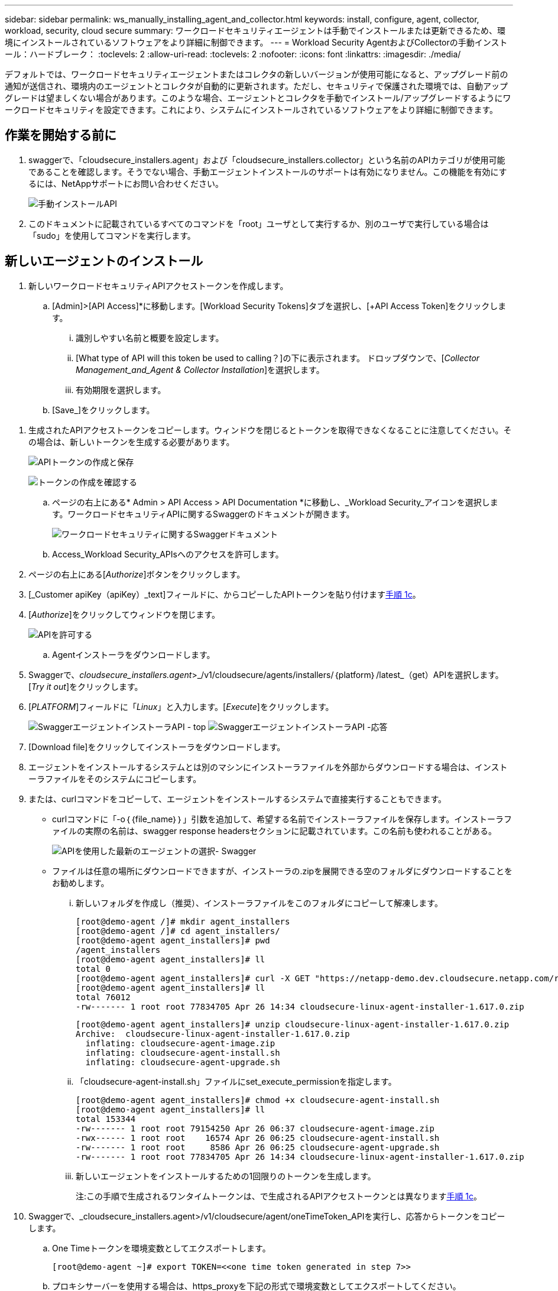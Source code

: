 ---
sidebar: sidebar 
permalink: ws_manually_installing_agent_and_collector.html 
keywords: install, configure, agent, collector, workload, security, cloud secure 
summary: ワークロードセキュリティエージェントは手動でインストールまたは更新できるため、環境にインストールされているソフトウェアをより詳細に制御できます。 
---
= Workload Security AgentおよびCollectorの手動インストール：ハードブレーク：
:toclevels: 2
:allow-uri-read: 
:toclevels: 2
:nofooter: 
:icons: font
:linkattrs: 
:imagesdir: ./media/


[role="lead"]
デフォルトでは、ワークロードセキュリティエージェントまたはコレクタの新しいバージョンが使用可能になると、アップグレード前の通知が送信され、環境内のエージェントとコレクタが自動的に更新されます。ただし、セキュリティで保護された環境では、自動アップグレードは望ましくない場合があります。このような場合、エージェントとコレクタを手動でインストール/アップグレードするようにワークロードセキュリティを設定できます。これにより、システムにインストールされているソフトウェアをより詳細に制御できます。



== 作業を開始する前に

. swaggerで、「cloudsecure_installers.agent」および「cloudsecure_installers.collector」という名前のAPIカテゴリが使用可能であることを確認します。そうでない場合、手動エージェントインストールのサポートは有効になりません。この機能を有効にするには、NetAppサポートにお問い合わせください。
+
image:ws_manual_install_APIs.png["手動インストールAPI"]

. このドキュメントに記載されているすべてのコマンドを「root」ユーザとして実行するか、別のユーザで実行している場合は「sudo」を使用してコマンドを実行します。




== 新しいエージェントのインストール

. 新しいワークロードセキュリティAPIアクセストークンを作成します。
+
.. [Admin]>[API Access]*に移動します。[Workload Security Tokens]タブを選択し、[+API Access Token]をクリックします。
+
... 識別しやすい名前と概要を設定します。
... [What type of API will this token be used to calling？]の下に表示されます。 ドロップダウンで、[_Collector Management_and_Agent & Collector Installation_]を選択します。
... 有効期限を選択します。


.. [Save_]をクリックします。




[[copy-access-token]]
. 生成されたAPIアクセストークンをコピーします。ウィンドウを閉じるとトークンを取得できなくなることに注意してください。その場合は、新しいトークンを生成する必要があります。
+
image:ws_create_and_save_token.png["APIトークンの作成と保存"]

+
image:ws_create_and_save_token_confirm.png["トークンの作成を確認する"]

+
.. ページの右上にある* Admin > API Access > API Documentation *に移動し、_Workload Security_アイコンを選択します。ワークロードセキュリティAPIに関するSwaggerのドキュメントが開きます。
+
image:ws_swagger_documentation_link.png["ワークロードセキュリティに関するSwaggerドキュメント"]

.. Access_Workload Security_APIsへのアクセスを許可します。


. ページの右上にある[_Authorize_]ボタンをクリックします。
. [_Customer apiKey（apiKey）_text]フィールドに、からコピーしたAPIトークンを貼り付けます<<copy-access-token,手順 1c>>。
. [_Authorize_]をクリックしてウィンドウを閉じます。
+
image:ws_API_authorization.png["APIを許可する"]

+
.. Agentインストーラをダウンロードします。


. Swaggerで、_cloudsecure_installers.agent_>_/v1/cloudsecure/agents/installers/｛platform｝/latest_（get）APIを選択します。[_Try it out_]をクリックします。
. [_PLATFORM_]フィールドに「_Linux_」と入力します。[_Execute_]をクリックします。
+
image:ws_installers_agent_api_swagger.png["SwaggerエージェントインストーラAPI - top"]
image:ws_installers_agent_api_swagger-2.png["SwaggerエージェントインストーラAPI -応答"]

. [Download file]をクリックしてインストーラをダウンロードします。
. エージェントをインストールするシステムとは別のマシンにインストーラファイルを外部からダウンロードする場合は、インストーラファイルをそのシステムにコピーします。
. または、curlコマンドをコピーして、エージェントをインストールするシステムで直接実行することもできます。
+
** curlコマンドに「-o｛｛file_name｝｝」引数を追加して、希望する名前でインストーラファイルを保存します。インストーラファイルの実際の名前は、swagger response headersセクションに記載されています。この名前も使われることがある。
+
image:ws_installers_agent_api_swagger_installer_file.png["APIを使用した最新のエージェントの選択- Swagger"]

** ファイルは任意の場所にダウンロードできますが、インストーラの.zipを展開できる空のフォルダにダウンロードすることをお勧めします。
+
... 新しいフォルダを作成し（推奨）、インストーラファイルをこのフォルダにコピーして解凍します。
+
[listing]
----
[root@demo-agent /]# mkdir agent_installers
[root@demo-agent /]# cd agent_installers/
[root@demo-agent agent_installers]# pwd
/agent_installers
[root@demo-agent agent_installers]# ll
total 0
[root@demo-agent agent_installers]# curl -X GET "https://netapp-demo.dev.cloudsecure.netapp.com/rest/v1/cloudsecure/agents/installers/linux/latest" -H "accept: application/octet-stream" -H "X-CloudInsights-ApiKey: <<API Access Token>>" -o cloudsecure-linux-agent-installer-1.617.0.zip
[root@demo-agent agent_installers]# ll
total 76012
-rw------- 1 root root 77834705 Apr 26 14:34 cloudsecure-linux-agent-installer-1.617.0.zip
----
+
[listing]
----
[root@demo-agent agent_installers]# unzip cloudsecure-linux-agent-installer-1.617.0.zip
Archive:  cloudsecure-linux-agent-installer-1.617.0.zip
  inflating: cloudsecure-agent-image.zip
  inflating: cloudsecure-agent-install.sh
  inflating: cloudsecure-agent-upgrade.sh
----
... 「cloudsecure-agent-install.sh」ファイルにset_execute_permissionを指定します。
+
[listing]
----
[root@demo-agent agent_installers]# chmod +x cloudsecure-agent-install.sh
[root@demo-agent agent_installers]# ll
total 153344
-rw------- 1 root root 79154250 Apr 26 06:37 cloudsecure-agent-image.zip
-rwx------ 1 root root    16574 Apr 26 06:25 cloudsecure-agent-install.sh
-rw------- 1 root root     8586 Apr 26 06:25 cloudsecure-agent-upgrade.sh
-rw------- 1 root root 77834705 Apr 26 14:34 cloudsecure-linux-agent-installer-1.617.0.zip

----
... 新しいエージェントをインストールするための1回限りのトークンを生成します。
+
注:この手順で生成されるワンタイムトークンは、で生成されるAPIアクセストークンとは異なります<<copy-access-token,手順 1c>>。





. Swaggerで、_cloudsecure_installers.agent>/v1/cloudsecure/agent/oneTimeToken_APIを実行し、応答からトークンをコピーします。
+
.. One Timeトークンを環境変数としてエクスポートします。
+
[listing]
----
[root@demo-agent ~]# export TOKEN=<<one time token generated in step 7>>
----
.. プロキシサーバーを使用する場合は、https_proxyを下記の形式で環境変数としてエクスポートしてください。
+
[listing]
----
[root@demo-agent ~]# export HTTPS_PROXY='USER:PASSWORD@PROXY_SERVER:PORT'
----
.. オプション：デフォルトでは、エージェントとコレクタはパス「/opt/netapp」にインストールされます。別のパスにインストールするには、次の環境変数を設定します。"
+
[listing]
----
[root@demo-agent ~]# export AGENT_INSTALL_PATH=/test_user/apps
----
+
注:カスタムパスにインストールされている場合、データコレクタおよびエージェントログなどの他のすべてのアーティファクトは、カスタムパス内にのみ作成されます。インストールログは引き続き-_/var/log/netapp/cloudsecure/install _に保存されます。

.. エージェントインストーラをダウンロードしたディレクトリに戻り、「cloudsecure-agent-install.sh」を実行します。
+
[listing]
----
[root@demo-agent agent_installers]# ./ cloudsecure-agent-install.sh
----
+
注:ユーザが「bash」シェルで実行されていない場合は、exportコマンドが機能しない可能性があります。その場合、手順8～11を組み合わせて、以下のように実行できます。HTTPS_PROXYとAGENT_INSTALL_PATHはオプションで、不要な場合は無視してかまいません。

+
[listing]
----
sudo /bin/bash -c "TOKEN=<<one time token generated in step 7>> HTTPS_PROXY=<<proxy details in the format mentioned in step 9>> AGENT_INSTALL_PATH=<<custom_path_to_install_agent>> ./cloudsecure-agent-install.sh"
----
+
この時点で、エージェントは正常にインストールされます。

.. エージェントインストールの健全性チェック：


. systemctl status cloudsecure-agent.service”を実行し、エージェントサービスがin_running_stateであることを確認します。
+
[listing]
----
[root@demo-agent ~]# systemctl status cloudsecure-agent.service
 cloudsecure-agent.service - Cloud Secure Agent Daemon Service
   Loaded: loaded (/usr/lib/systemd/system/cloudsecure-agent.service; enabled; vendor preset: disabled)
   Active: active (running) since Fri 2024-04-26 02:50:37 EDT; 12h ago
 Main PID: 15887 (java)
    Tasks: 72
   CGroup: /system.slice/cloudsecure-agent.service
           ├─15887 java -Dconfig.file=/test_user/apps/cloudsecure/agent/conf/application.conf -Dagent.proxy.host= -Dagent.proxy.port= -Dagent.proxy.user= -Dagent.proxy.password= -Dagent.env=prod -Dagent.base.path=/test_user/apps/cloudsecure/agent -...

----
. エージェントは[エージェント]ページに表示され、[接続済み]状態になっている必要があります。
+
image:ws_agentsPageShowingConnected.png["接続されているエージェントを示すUI"]

+
.. インストール後のクリーンアップ


. エージェントのインストールが正常に完了すると、ダウンロードしたエージェントインストーラファイルを削除できます。




== 新しいデータコレクタのインストール

注：このドキュメントでは、「ONTAP SVMデータコレクタ」のインストール手順について説明します。環境の「Cloud Volumes ONTAPデータコレクタ」と「Amazon FSx for NetApp ONTAPデータコレクタ」の手順と同じです。

. コレクタをインストールする必要があるシステムに移動し、「/tmp」ディレクトリの下に「collectors」という名前のディレクトリを作成します。
+
[listing]
----
[root@demo-agent ~]# mkdir -p /tmp/collectors
----
. 「collectors」ディレクトリの所有権を「cssys:csys」に変更します（csysユーザおよびグループはエージェントのインストール時に作成されます）。
+
[listing]
----
[root@demo-agent /]# chown cssys:cssys /tmp/collectors
[root@demo-agent /]# cd /tmp/
[root@demo-agent tmp]# ll | grep collectors
drwx------ 2 cssys         cssys 4096 Apr 26 15:56 collectors

----
. 次に、コレクタのバージョンとUUIDを取得する必要があります。「cloudsecure_config.collector-types」APIに移動します。
. swagger「cloudsecure_config.collector-types >/v1/cloudsecure/collector-types」（GET）APIに移動します。[collectorCategory]ドロップダウンで、[data]としてコレクタタイプを選択します。すべてのコレクタタイプの詳細を取得するには、[All]を選択します。
. 必要なコレクタタイプのUUIDをコピーします。
+
image:ws_collectorAPIShowingUUID.png["UUIDを表示するコレクタAPI応答"]

. コレクタインストーラをダウンロードする。
+
.. 「cloudsecure_installers.collector>/v1/cloudsecure/collector-types/installers/｛collectorTypeUUID｝」（GET）APIに移動します。前の手順でコピーしたUUIDを入力し、インストーラファイルをダウンロードします。
+
image:ws_downloadCollectorByUUID.png["UUIDでコレクタをダウンロードするAPI"]

.. インストーラファイルを別のマシンに外部からダウンロードした場合は、エージェントが実行されているシステムにインストーラファイルをコピーし、ディレクトリ「/tmp/collectors」に配置します。
.. または、同じAPIからcurlコマンドをコピーして、コレクタをインストールするシステムで直接実行することもできます。
+
ファイル名は、ダウンロードコレクタAPIの応答ヘッダーに含まれるものと同じである必要があります。下のスクリーンショットを参照してください。

+
image:ws_curl_command.png["難読化されたトークンを表示するcurlコマンドの例"]

+
[listing]
----
[root@demo-agent collectors]# pwd
/tmp/collectors
[root@demo-agent collectors]# curl -X GET "https://netapp-demo.dev.cloudsecure.netapp.com/rest/v1/cloudsecure/collector-types/installers/1829df8a-c16d-45b1-b72a-ed5707129870" -H "accept: application/octet-stream" -H "X-CloudInsights-ApiKey: <<API Access Token>>" -o cs-ontap-dsc_1.286.0.zip

-rw------- 1 root root 50906252 Apr 26 16:11 cs-ontap-dsc_1.286.0.zip
[root@demo-agent collectors]# chown cssys:cssys cs-ontap-dsc_1.286.0.zip
[root@demo-agent collectors]# ll
total 49716
-rw------- 1 cssys cssys 50906252 Apr 26 16:11 cs-ontap-dsc_1.286.0.zip
----


. [Workload Security]>[Collectors]*に移動し、*+ Collector *を選択します。ONTAP SVM_collectorを選択します。
. コレクタの詳細と_Save_theコレクタを設定します。
. [Save]をクリックすると、エージェントプロセスは「/tmp/collectors/」ディレクトリにコレクタインストーラを見つけて、コレクタをインストールします。
. 別のオプションとして、UIを介してコレクタを追加する代わりに、APIを介してコレクタを追加することもできます。
+
.. [cloudsecure_config.collectors]>[/v1/cloudsecure/collectors]（POST）APIに移動します。
.. 例のドロップダウンで、ONTAP SVM data collector json sample]を選択し、コレクタ設定の詳細を更新して[Execute]を選択します。
+
image:ws_API_add_collector.png["コレクタを追加するAPI"]



. [Data Collectors]セクションにコレクタが表示されます。
+
image:ws_collectorPageList.png["コレクタを表示するUIリストページ"]

. インストール後のクリーンアップ
+
.. コレクタのインストールが正常に完了すると、ディレクトリ「/tmp/collectors」内のすべてのファイルを削除できます。






== 新しいUser Directory Collectorのインストール

注:このドキュメントでは、LDAPコレクタをインストールする手順について説明しました。ADコレクタをインストールする場合も同じ手順が適用されます。

. コレクタをインストールする必要があるシステムに移動し、「/tmp」ディレクトリの下に「collectors」という名前のディレクトリを作成します。
+
[listing]
----
[root@demo-agent ~]# mkdir -p /tmp/collectors
[root@demo-agent /]# chown cssys:cssys /tmp/collectors
[root@demo-agent /]# cd /tmp/
[root@demo-agent tmp]# ll | grep collectors
drwx------ 2 cssys         cssys 4096 Apr 26 15:56 collectors
----
. 次に、コレクタのバージョンとUUIDを取得する必要があります。「cloudsecure_config.collector-types」APIに移動します。collectorCategoryドロップダウンで、「user」としてコレクタタイプを選択します。1回の要求ですべてのコレクタタイプの詳細を取得するには、[All]を選択します。
+
image:ws_API_collector_all.png["すべてのコレクタを取得するAPI"]

. LDAPコレクタのUUIDをコピーします。
+
image:ws_LDAP_collector_UUID.png["LDAPコレクタUUIDを表示するAPI応答"]

. コレクタインストーラをダウンロードします。
+
.. 「cloudsecure_installers.collector」>「/v1/cloudsecure/collector-types/installers/｛collectorTypeUUID｝」（GET）APIに移動します。前の手順でコピーしたUUIDを入力し、インストーラファイルをダウンロードします。
+
image:ws_LDAP_collector_UUID_download.png["ダウンロードコレクタに対するAPIと応答"]

.. インストーラファイルが外部から別のマシンにダウンロードされている場合は、インストーラファイルを、エージェントが実行されているシステムのディレクトリ「/tmp/collectors」にコピーします。
.. または、同じAPIからcurlコマンドをコピーして、コレクタがインストールされているシステムで直接実行することもできます。
+
ファイル名は、ダウンロードコレクタAPIのレスポンスヘッダーにあるものと同じである必要があります。下のスクリーンショットを参照してください。

+
image:ws_curl_command.png["curlコマンドAPI"]



+
[listing]
----
[root@demo-agent collectors]# pwd
/tmp/collectors
[root@demo-agent collectors]# curl -X GET "https://netapp-demo.dev.cloudsecure.netapp.com/rest/v1/cloudsecure/collector-types/installers/37fb37bd-6078-4c75-a64f-2b14cb1a1eb1" -H "accept: application/octet-stream" -H "X-CloudInsights-ApiKey: <<API Access Token>>" -o cs-ldap-dsc_1.322.0.zip
----
. コレクタインストーラzipファイルの所有権をcssys:csysに変更します。
+
[listing]
----
[root@demo-agent collectors]# ll
total 37156
-rw------- 1 root root 38045966 Apr 29 10:02 cs-ldap-dsc_1.322.0.zip
[root@demo-agent collectors]# chown cssys:cssys cs-ldap-dsc_1.322.0.zip
[root@demo-agent collectors]# ll
total 37156
-rw------- 1 cssys cssys 38045966 Apr 29 10:02 cs-ldap-dsc_1.322.0.zip

----
. [User Directory Collectors]ページに移動し、[+ User Directory Collector]をクリックします。
+
image:ws_user_directory_collector.png["ユーザディレクトリコレクタの追加"]

. [LDAPディレクトリサーバ]を選択します。
+
image:ws_LDAP_user_select.png["LDAPユーザを選択するためのUIウィンドウ"]

. LDAPディレクトリサーバの詳細を入力し、[Save]をクリックします。
+
image:ws_LDAP_user_Details.png["LDAPユーザの詳細を表示するUI"]

. [Save]をクリックすると、エージェントサービスは「/tmp/collectors/」ディレクトリにコレクタインストーラを検索し、コレクタをインストールします。
. 代わりに、UIでコレクタを追加する代わりに、APIを介してコレクタを追加することもできます。
+
.. [cloudsecure_config.collectors]>[/v1/cloudsecure/collectors]（POST）APIに移動します。
.. 例のドロップダウンで[LDAP Directory Server user collector json sample]を選択し、コレクタ設定の詳細を更新して[Execute]をクリックします。
+
image:ws_API_LDAP_Collector.png["LDAPコレクタ用のAPI"]



. これで、[User Directory Collectors]セクションにコレクタが表示されます。
+
image:ws_LDAP_collector_list.png["UIノLDAPコレクタリスト"]

. インストール後のクリーンアップ
+
.. コレクタのインストールが正常に完了すると、ディレクトリ「/tmp/collectors」内のすべてのファイルを削除できます。






== エージェントのアップグレード

エージェント/コレクタの新しいバージョンが利用可能になると、電子メール通知が送信されます。

. 最新のエージェントインストーラをダウンロードします。
+
.. 最新のインストーラをダウンロードする手順は、「新しいエージェントのインストール」の手順と似ています。swaggerで、「cloudsecure_installers.agent」>「/v1/cloudsecure/agents/installers/｛platform｝/latest」APIを選択し、「linux」と入力してインストーラのzipファイルをダウンロードします。または、curlコマンドを使用することもできます。インストーラファイルを解凍します。


. 「cloudsecure-agent-upgrade.sh」ファイルに実行権限を設定します。
+
[listing]
----
[root@demo-agent agent_installers]# unzip cloudsecure-linux-agent-installer-1.618.0.zip
Archive:  cloudsecure-linux-agent-installer-1.618.0.zip
  inflating: cloudsecure-agent-image.zip
  inflating: cloudsecure-agent-install.sh
  inflating: cloudsecure-agent-upgrade.sh
[root@demo-agent agent_installers]# ll
total 153344
-rw------- 1 root root 79154230 Apr 26  2024 cloudsecure-agent-image.zip
-rw------- 1 root root    16574 Apr 26  2024 cloudsecure-agent-install.sh
-rw------- 1 root root     8586 Apr 26  2024 cloudsecure-agent-upgrade.sh
-rw------- 1 root root 77834660 Apr 26 17:35 cloudsecure-linux-agent-installer-1.618.0.zip
[root@demo-agent agent_installers]# chmod +x cloudsecure-agent-upgrade.sh
[root@demo-agent agent_installers]# ll
total 153344
-rw------- 1 root root 79154230 Apr 26  2024 cloudsecure-agent-image.zip
-rw------- 1 root root    16574 Apr 26  2024 cloudsecure-agent-install.sh
-rwx------ 1 root root     8586 Apr 26  2024 cloudsecure-agent-upgrade.sh
-rw------- 1 root root 77834660 Apr 26 17:35 cloudsecure-linux-agent-installer-1.618.0.zip

----
. 「cloudsecure-agent-upgrade.sh」スクリプトを実行します。スクリプトが正常に実行されると、「Cloudsecure agent has upgraded successfully」というメッセージが出力されます。 をクリックします。
. 次のコマンド「systemctl daemon-reload」を実行します。
+
[listing]
----
[root@demo-agent ~]# systemctl daemon-reload
----
. エージェントサービスを再起動します。
+
[listing]
----
[root@demo-agent ~]# systemctl restart cloudsecure-agent.service
----
+
この時点で、エージェントは正常にアップグレードされます。

. エージェントのアップグレード後の健全性チェック。
+
.. エージェントがインストールされているパスに移動します（例：「/opt/netapp/cloudsecure/」）。  シンボリックリンク「エージェント」は、エージェントの新しいバージョンを指している必要があります。
+
[listing]
----
[root@demo-agent cloudsecure]# pwd
/opt/netapp/cloudsecure
[root@demo-agent cloudsecure]# ll
total 40
lrwxrwxrwx  1 cssys cssys  114 Apr 26 17:38 agent -> /test_user/apps/cloudsecure/cloudsecure-agent-1.618.0
drwxr-xr-x  4 cssys cssys 4096 Apr 25 10:45 agent-certs
drwx------  2 cssys cssys 4096 Apr 25 16:18 agent-logs
drwx------ 11 cssys cssys 4096 Apr 26 02:50 cloudsecure-agent-1.617.0
drwx------ 11 cssys cssys 4096 Apr 26 17:42 cloudsecure-agent-1.618.0
drwxr-xr-x  3 cssys cssys 4096 Apr 26 02:45 collector-image
drwx------  2 cssys cssys 4096 Apr 25 10:45 conf
drwx------  3 cssys cssys 4096 Apr 26 16:39 data-collectors
-rw-r--r--  1 root  root    66 Apr 25 10:45 sysctl.conf.bkp
drwx------  2 root  root  4096 Apr 26 17:38 tmp

----
.. エージェントは[エージェント]ページに表示され、[接続済み]状態になっている必要があります。
+
image:ws_agentsPageShowingConnected.png["接続されているエージェントを示すUI"]



. インストール後のクリーンアップ
+
.. エージェントのインストールが正常に完了すると、ダウンロードしたエージェントインストーラファイルを削除できます。






== コレクタのアップグレード

注：アップグレード手順は、すべてのタイプのコレクタで同じです。本ドキュメントでは、「ONTAP SVM」コレクタのアップグレードについて説明します。

. コレクタをアップグレードする必要があるシステムに移動し、ディレクトリ「/tmp/collectors」がない場合は作成します。
+
[listing]
----
mkdir -p /tmp/collectors
----
. ディレクトリ「collectors」が_cssys:cssys_によって所有されていることを確認してください。
+
[listing]
----
[root@demo-agent /]# chown cssys:cssys /tmp/collectors
[root@demo-agent /]# cd /tmp/
[root@demo-agent tmp]# ll | grep collectors
drwx------ 2 cssys         cssys 4096 Apr 26 15:56 collectors

----
. swaggerで、「cloudsecure_config.collector-types」GET APIに移動します。[collectorCategory]ドロップダウンで、[data]を選択します（ユーザディレクトリコレクタの場合は[user]、[all]を選択します）。
+
応答の本文からUUIDとバージョンをコピーします。

+
image:ws_collector_uuid_and_version.png["コレクタのUUIDとバージョンが強調表示されたAPI応答"]

. 最新のコレクタインストーラファイルをダウンロードします。
+
.. 「cloudsecure_installers.collector」>「/v1/cloudsecure/collector-types/installers/｛collectorTypeUUID｝」APIに移動します。前の手順でコピーした「collectorTypeUUID」と入力します。インストーラを「/tmp/collectors」ディレクトリにダウンロードします。
.. または、同じAPIのcurlコマンドを使用することもできます。
+
image:ws_curl_command_only.png["curlコマンドの例"]

+
注：ファイル名は、ダウンロードコレクタAPIの応答ヘッダーに含まれているものと同じである必要があります。



. コレクタインストーラzipファイルの所有権をcssys:csysに変更します。
+
[listing]
----
[root@demo-agent collectors]# ll
total 55024
-rw------- 1 root root 56343750 Apr 26 19:00 cs-ontap-dsc_1.287.0.zip
[root@demo-agent collectors]# chown cssys:cssys cs-ontap-dsc_1.287.0.zip
[root@demo-agent collectors]# ll
total 55024
-rw------- 1 cssys cssys 56343750 Apr 26 19:00 cs-ontap-dsc_1.287.0.zip

----
. アップグレードコレクタAPIのトリガー
+
.. swaggerで、「cloudsecure_installers.collector」>「/v1/cloudsecure/collector-types/upgrade」（PUT）APIに移動します。
.. [Examples]ドロップダウンで、ONTAP SVM data collector upgrade JSON sample]を選択してサンプルペイロードを設定します。
.. バージョンをからコピーしたバージョンに置き換え<<copy-access-token,ステップ3>>、「実行」をクリックします。
+
image:ws_svm_ontap_collector_upgrade_example_json.png["Swagger UIでのSVMのアップグレードの例"]

+
数秒間待ちます。コレクタは自動的にアップグレードされます。



. 健全性チェック。
+
コレクタはUIでrunning状態になっている必要があります。

. アップグレード後のクリーンアップ：
+
.. コレクタのアップグレードが成功すると、ディレクトリ「/tmp/collectors」内のすべてのファイルを削除できます。




他のタイプのコレクタもアップグレードする場合は、上記の手順を繰り返します。



== コモンズの問題と修正。

. AGENT014エラー
+
このエラーは、コレクタインストーラファイルが「/tmp/collectors」ディレクトリに存在しない場合、またはアクセスできない場合に発生します。インストーラファイルがダウンロードされ、ディレクトリ「collectors」および インストーラzipファイルがcsysによって所有されていることを確認します。cssysおよびrestart agent service–“systemctl restart cloudsecure-agent.service”

+
image:ws_agent014_error.png["「agent 014」エラーのホバーヒントを示すUI画面"]

. 権限のないエラー
+
[listing]
----
{
  "errorMessage": "Requested public API is not allowed to be accessed by input API access token.",
  "errorCode": "NOT_AUTHORIZED"
}

----
+
このエラーは、必要なすべてのAPIカテゴリを選択せずにAPIアクセストークンが生成された場合に表示されます。必要なすべてのAPIカテゴリを選択して、新しいAPIアクセストークンを生成します。


